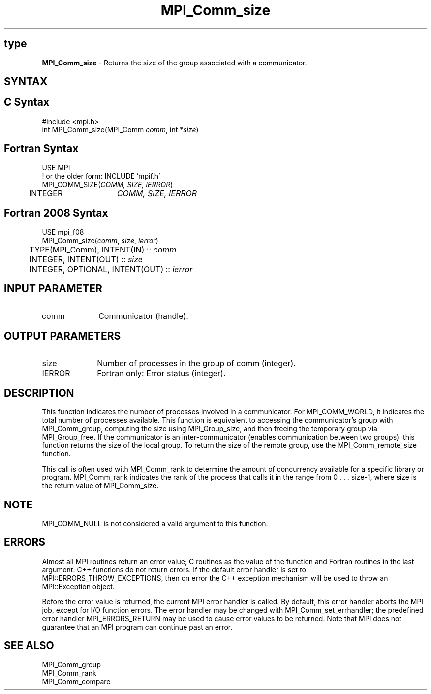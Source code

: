 .\" -*- nroff -*-
.\" Copyright 2010 Cisco Systems, Inc.  All rights reserved.
.\" Copyright 2006-2008 Sun Microsystems, Inc.
.\" Copyright (c) 1996 Thinking Machines Corporation
.\" $COPYRIGHT$
.TH MPI_Comm_size 3 "Nov 12, 2018" "4.0.0" "Open MPI"
.SH type
\fBMPI_Comm_size \fP \- Returns the size of the group associated with a communicator.

.SH SYNTAX
.ft R
.SH C Syntax
.nf
#include <mpi.h>
int MPI_Comm_size(MPI_Comm \fIcomm\fP, int *\fIsize\fP)

.fi
.SH Fortran Syntax
.nf
USE MPI
! or the older form: INCLUDE 'mpif.h'
MPI_COMM_SIZE(\fICOMM, SIZE, IERROR\fP)
	INTEGER	\fICOMM, SIZE, IERROR\fP

.fi
.SH Fortran 2008 Syntax
.nf
USE mpi_f08
MPI_Comm_size(\fIcomm\fP, \fIsize\fP, \fIierror\fP)
	TYPE(MPI_Comm), INTENT(IN) :: \fIcomm\fP
	INTEGER, INTENT(OUT) :: \fIsize\fP
	INTEGER, OPTIONAL, INTENT(OUT) :: \fIierror\fP

.fi
.SH INPUT PARAMETER
.ft R
.TP 1i
comm
Communicator (handle).

.SH OUTPUT PARAMETERS
.ft R
.TP 1i
size
Number of processes in the group of comm (integer).
.ft R
.TP 1i
IERROR
Fortran only: Error status (integer).

.SH DESCRIPTION
.ft R
This function indicates the number of processes involved in a
communicator. For MPI_COMM_WORLD, it indicates the total number of
processes available. This function is equivalent to accessing the
communicator's group with MPI_Comm_group, computing the size using
MPI_Group_size, and then freeing the temporary group via
MPI_Group_free. If the communicator is an inter-communicator (enables
communication between two groups), this function returns the size of
the local group.  To return the size of the remote group, use the
MPI_Comm_remote_size function.
.sp
This call is often used with MPI_Comm_rank to determine the amount of concurrency available for a specific library or program. MPI_Comm_rank indicates the rank of the process that calls it in the range from  0 . . . size-1, where size is the return value of MPI_Comm_size.

.SH NOTE
.ft R
MPI_COMM_NULL is not considered a valid argument to this function.

.SH ERRORS
Almost all MPI routines return an error value; C routines as the value of the function and Fortran routines in the last argument. C++ functions do not return errors. If the default error handler is set to MPI::ERRORS_THROW_EXCEPTIONS, then on error the C++ exception mechanism will be used to throw an MPI::Exception object.
.sp
Before the error value is returned, the current MPI error handler is
called. By default, this error handler aborts the MPI job, except for I/O function errors. The error handler may be changed with MPI_Comm_set_errhandler; the predefined error handler MPI_ERRORS_RETURN may be used to cause error values to be returned. Note that MPI does not guarantee that an MPI program can continue past an error.

.SH SEE ALSO
.ft R
.sp
.nf
MPI_Comm_group
MPI_Comm_rank
MPI_Comm_compare

